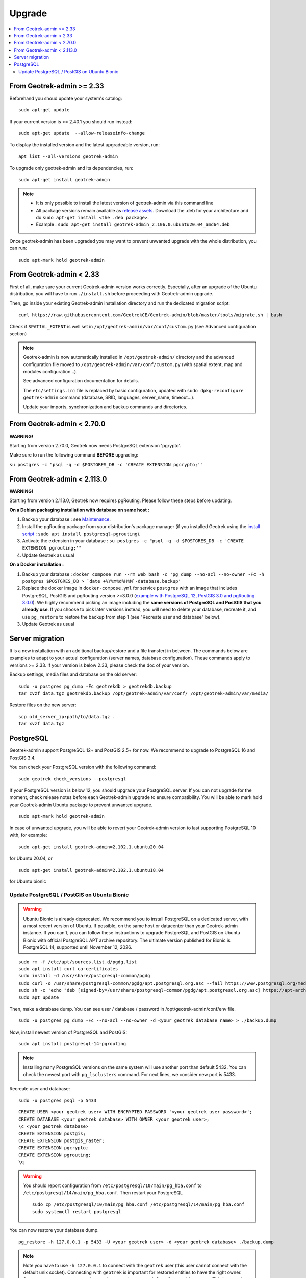 =======
Upgrade
=======

.. contents::
   :local:
   :depth: 2


From Geotrek-admin >= 2.33
~~~~~~~~~~~~~~~~~~~~~~~~~~

Beforehand you shoud update your system's catalog:

::

   sudo apt-get update

If your current version is <= 2.40.1 you should run instead:

::

   sudo apt-get update  --allow-releaseinfo-change

To display the installed version and the latest upgradeable version, run:

::

   apt list --all-versions geotrek-admin

To upgrade only geotrek-admin and its dependencies, run:

::

   sudo apt-get install geotrek-admin

.. note::

   - It is only possible to install the latest version of geotrek-admin via this command line
   - All package versions remain available as `release assets <https://github.com/GeotrekCE/Geotrek-admin/releases/>`_. Download the .deb for your architecture and do ``sudo apt-get install <the .deb package>``.
   - Example : ``sudo apt-get install geotrek-admin_2.106.0.ubuntu20.04_amd64.deb``

Once geotrek-admin has been upgraded you may want to prevent unwanted upgrade with the whole distribution, you can run:

::

   sudo apt-mark hold geotrek-admin


From Geotrek-admin < 2.33
~~~~~~~~~~~~~~~~~~~~~~~~~~

First of all, make sure your current Geotrek-admin version works correctly.
Especially, after an upgrade of the Ubuntu distribution, you will have to run ``./install.sh``
before proceeding with Geotrek-admin upgrade.

Then, go inside your existing Geotrek-admin installation directory and run the dedicated migration script:

::

   curl https://raw.githubusercontent.com/GeotrekCE/Geotrek-admin/blob/master/tools/migrate.sh | bash


Check if ``SPATIAL_EXTENT`` is well set in ``/opt/geotrek-admin/var/conf/custom.py`` (see Advanced configuration section)

.. note::

    Geotrek-admin is now automatically installed in ``/opt/geotrek-admin/`` directory
    and the advanced configuration file moved to ``/opt/geotrek-admin/var/conf/custom.py``
    (with spatial extent, map and modules configuration...).

    See advanced configuration documentation for details.

    The ``etc/settings.ini`` file is replaced by basic configuration, updated with
    ``sudo dpkg-reconfigure geotrek-admin`` command (database, SRID, languages, server_name, timeout...).

    Update your imports, synchronization and backup commands and directories.


From Geotrek-admin < 2.70.0
~~~~~~~~~~~~~~~~~~~~~~~~~~~~

**WARNING!**

Starting from version 2.70.0, Geotrek now needs PostgreSQL extension 'pgrypto'.

Make sure to run the following command **BEFORE** upgrading:

``su postgres -c "psql -q -d $POSTGRES_DB -c 'CREATE EXTENSION pgcrypto;'"``


From Geotrek-admin < 2.113.0
~~~~~~~~~~~~~~~~~~~~~~~~~~~~~

**WARNING!**

Starting from version 2.113.0, Geotrek now requires pgRouting. Please follow these steps before updating.

**On a Debian packaging installation with database on same host :**

1. Backup your database : see `Maintenance <https://geotrek.readthedocs.io/en/latest/install/maintenance.html#application-backup>`_.

2. Install the pgRouting package from your distribution's package manager (if you installed Geotrek using the `install script <https://geotrek.readthedocs.io/en/latest/install/installation.html#fresh-installation>`_ : ``sudo apt install postgresql-pgrouting``).

3. Activate the extension in your database : ``su postgres -c "psql -q -d $POSTGRES_DB -c 'CREATE EXTENSION pgrouting;'"``

4. Update Geotrek as usual


**On a Docker installation :**

1. Backup your database : ``docker compose run --rm web bash -c 'pg_dump --no-acl --no-owner -Fc -h postgres $POSTGRES_DB > `date +%Y%m%d%H%M`-database.backup'``

2. Replace the docker image in ``docker-compose.yml`` for service ``postgres`` with an image that includes PostgreSQL, PostGIS and pgRouting version >=3.0.0 (`example with PostgreSQL 12, PostGIS 3.0 and pgRouting 3.0.0 <https://hubgw.docker.com/layers/pgrouting/pgrouting/12-3.0-3.0.0/images/sha256-382a2862cac07b0d3e57be9ddac587ad7a0d890ae2adc9fbae96a320a50194fb>`_). We highly recommend picking an image including the **same versions of PostgreSQL and PostGIS that you already use**. If you choose to pick later versions instead, you will need to delete your database, recreate it, and use ``pg_restore`` to restore the backup from step 1 (see "Recreate user and database" below).

3. Update Geotrek as usual


Server migration
~~~~~~~~~~~~~~~~

It is a new installation with an additional backup/restore and a file transfert in between. The commands below are examples to adapt to your actual configuration (server names, database configuration). These commands apply to versions >= 2.33. If your version is below 2.33, please check the doc of your version.

Backup settings, media files and database on the old server:

::

    sudo -u postgres pg_dump -Fc geotrekdb > geotrekdb.backup
    tar cvzf data.tgz geotrekdb.backup /opt/geotrek-admin/var/conf/ /opt/geotrek-admin/var/media/

Restore files on the new server:

::

    scp old_server_ip:path/to/data.tgz .
    tar xvzf data.tgz


PostgreSQL
~~~~~~~~~~

Geotrek-admin support PostgreSQL 12+ and PostGIS 2.5+ for now.
We recommend to upgrade to PostgreSQL 16 and PostGIS 3.4.

You can check your PostgreSQL version with the following command:

::

   sudo geotrek check_versions --postgresql


If your PostgreSQL version is below 12, you should upgrade your PostgreSQL server.
If you can not upgrade for the moment, check release notes before each Geotrek-admin upgrade to ensure compatibility.
You will be able to mark hold your Geotrek-admin Ubuntu package to prevent unwanted upgrade.

::

   sudo apt-mark hold geotrek-admin


In case of unwanted upgrade, you will be able to revert your Geotrek-admin version to last supporting PostgreSQL 10 with, for example:


::

   sudo apt-get install geotrek-admin=2.102.1.ubuntu20.04


for Ubuntu 20.04, or

::

   sudo apt-get install geotrek-admin=2.102.1.ubuntu18.04


for Ubuntu bionic


Update PostgreSQL / PostGIS on Ubuntu Bionic
--------------------------------------------

.. warning::

    Ubuntu Bionic is already deprecated. We recommend you to install PostgreSQL on a dedicated server, with a most recent version of Ubuntu.
    If possible, on the same host or datacenter than your Geotrek-admin instance.
    If you can't, you can follow these instructions to upgrade PostgreSQL and PostGIS on Ubuntu Bionic with official PostgreSQL APT archive repository.
    The ultimate version published for Bionic is PostgreSQL 14, supported until November 12, 2026.

::

    sudo rm -f /etc/apt/sources.list.d/pgdg.list
    sudo apt install curl ca-certificates
    sudo install -d /usr/share/postgresql-common/pgdg
    sudo curl -o /usr/share/postgresql-common/pgdg/apt.postgresql.org.asc --fail https://www.postgresql.org/media/keys/ACCC4CF8.asc
    sudo sh -c 'echo "deb [signed-by=/usr/share/postgresql-common/pgdg/apt.postgresql.org.asc] https://apt-archive.postgresql.org/pub/repos/apt $(lsb_release -cs)-pgdg main" > /etc/apt/sources.list.d/pgdg.list'
    sudo apt update


Then, make a database dump. You can see user / database / password in /opt/geotrek-admin/conf/env file.

::

    sudo -u postgres pg_dump -Fc --no-acl --no-owner -d <your geotrek database name> > ./backup.dump


Now, install newest version of PostgreSQL and PostGIS:

::

    sudo apt install postgresql-14-pgrouting



.. note::

    Installing many PostgreSQL versions on the same system will use another port than default 5432.
    You can check the newest port with ``pg_lsclusters`` command. For next lines, we consider new port is 5433.


Recreate user and database:


::

    sudo -u postgres psql -p 5433


::

    CREATE USER <your geotrek user> WITH ENCRYPTED PASSWORD '<your geotrek user password>';
    CREATE DATABASE <your geotrek database> WITH OWNER <your geotrek user>;
    \c <your geotrek database>
    CREATE EXTENSION postgis;
    CREATE EXTENSION postgis_raster;
    CREATE EXTENSION pgcrypto;
    CREATE EXTENSION pgrouting;
    \q

.. warning::

    You should report configuration from ``/etc/postgresql/10/main/pg_hba.conf`` to ``/etc/postgresql/14/main/pg_hba.conf``.
    Then restart your PostgreSQL

    ::

        sudo cp /etc/postgresql/10/main/pg_hba.conf /etc/postgresql/14/main/pg_hba.conf
        sudo systemctl restart postgresql


You can now restore your database dump.


::

    pg_restore -h 127.0.0.1 -p 5433 -U <your geotrek user> -d <your geotrek database> ./backup.dump

.. note::

    Note you have to use ``-h 127.0.0.1`` to connect with the ``geotrek`` user (this user cannot connect with the default unix socket). Connecting with ``geotrek`` is important for restored entities to have the right owner.
    Some errors can occurs, around extensions creation or ``spatial_ref_sys`` table content.
    This is normal. We already create these extensions on previous steps.


.. warning::

    Any special configuration or tune setting in your ``postgresql.conf`` will not be reported,
    you should report configuration yourself in ``/etc/postgresql/14/main/postgresql.conf``.
    Then restart your PostgreSQL

    ::

        sudo systemctl restart postgresql



Now, you can update your Geotrek-admin configuration to use the new PostgreSQL server, by changing its default port to the new one.


::

    sudo dpkg-reconfigure geotrek-admin


And change ``POSTGRES_PORT`` to 5433


You can now upgrade your Geotrek-admin, and check that the right database is used.

.. note::

    If you want to use default 5432 port, you should change it in ``/etc/postgresql/14/main/postgresql.conf``,
    restart PostgreSQL service, and change it by reconfiguring Geotrek-admin.

::

        sudo geotrek check_versions --postgresql


If it shows PostgreSQL 14, you can remove the old PostgreSQL version.


::

    sudo apt remove --purge postgresql-10
    sudo apt autoremove
